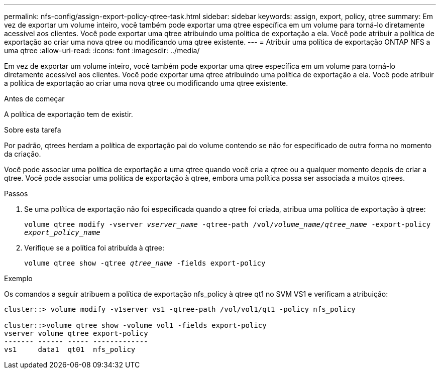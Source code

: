 ---
permalink: nfs-config/assign-export-policy-qtree-task.html 
sidebar: sidebar 
keywords: assign, export, policy, qtree 
summary: Em vez de exportar um volume inteiro, você também pode exportar uma qtree específica em um volume para torná-lo diretamente acessível aos clientes. Você pode exportar uma qtree atribuindo uma política de exportação a ela. Você pode atribuir a política de exportação ao criar uma nova qtree ou modificando uma qtree existente. 
---
= Atribuir uma política de exportação ONTAP NFS a uma qtree
:allow-uri-read: 
:icons: font
:imagesdir: ../media/


[role="lead"]
Em vez de exportar um volume inteiro, você também pode exportar uma qtree específica em um volume para torná-lo diretamente acessível aos clientes. Você pode exportar uma qtree atribuindo uma política de exportação a ela. Você pode atribuir a política de exportação ao criar uma nova qtree ou modificando uma qtree existente.

.Antes de começar
A política de exportação tem de existir.

.Sobre esta tarefa
Por padrão, qtrees herdam a política de exportação pai do volume contendo se não for especificado de outra forma no momento da criação.

Você pode associar uma política de exportação a uma qtree quando você cria a qtree ou a qualquer momento depois de criar a qtree. Você pode associar uma política de exportação à qtree, embora uma política possa ser associada a muitos qtrees.

.Passos
. Se uma política de exportação não foi especificada quando a qtree foi criada, atribua uma política de exportação à qtree:
+
`volume qtree modify -vserver _vserver_name_ -qtree-path /vol/_volume_name/qtree_name_ -export-policy _export_policy_name_`

. Verifique se a política foi atribuída à qtree:
+
`volume qtree show -qtree _qtree_name_ -fields export-policy`



.Exemplo
Os comandos a seguir atribuem a política de exportação nfs_policy à qtree qt1 no SVM VS1 e verificam a atribuição:

[listing]
----
cluster::> volume modify -v1server vs1 -qtree-path /vol/vol1/qt1 -policy nfs_policy

cluster::>volume qtree show -volume vol1 -fields export-policy
vserver volume qtree export-policy
------- ------ ----- -------------
vs1     data1  qt01  nfs_policy
----